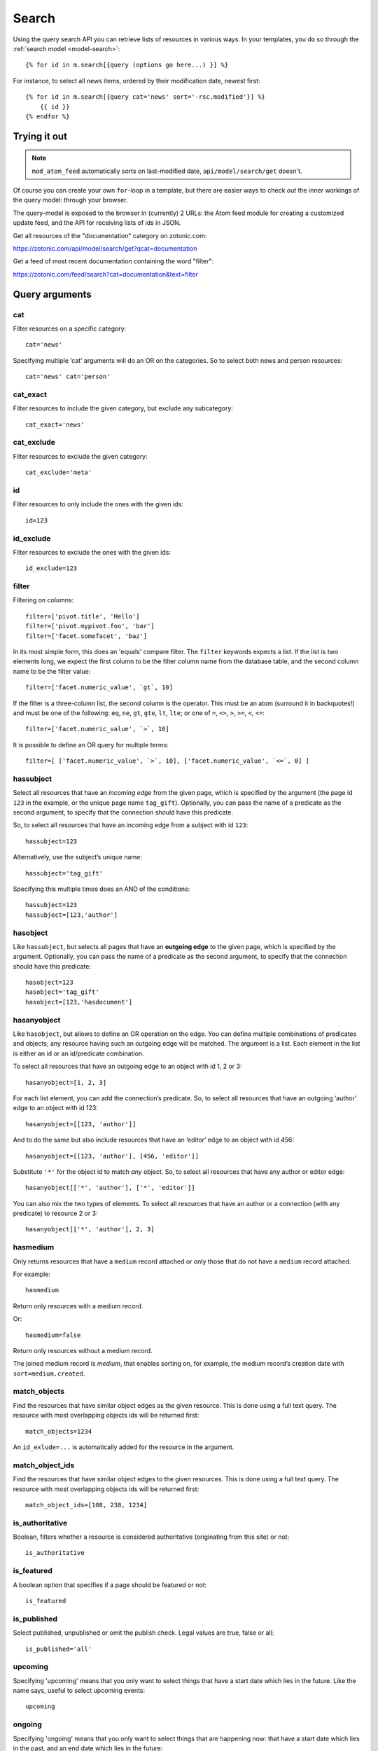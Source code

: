 .. highlight:: django
.. _guide-datamodel-query-model:

Search
======

Using the query search API you can retrieve lists of resources in
various ways. In your templates, you do so through the :ref:`search model <model-search>`::

    {% for id in m.search[{query (options go here...) }] %}

For instance, to select all news items, ordered by their modification
date, newest first::

    {% for id in m.search[{query cat='news' sort='-rsc.modified'}] %}
        {{ id }}
    {% endfor %}

Trying it out
-------------

.. note::

   ``mod_atom_feed`` automatically sorts on last-modified date,
   ``api/model/search/get`` doesn't.

Of course you can create your own ``for``-loop in a template, but
there are easier ways to check out the inner workings of the
query model: through your browser.

The query-model is exposed to the browser in (currently) 2 URLs: the
Atom feed module for creating a customized update feed, and the API
for receiving lists of ids in JSON.

Get all resources of the "documentation" category on zotonic.com:

https://zotonic.com/api/model/search/get?qcat=documentation

Get a feed of most recent documentation containing the word "filter":

https://zotonic.com/feed/search?cat=documentation&text=filter


Query arguments
---------------

cat
^^^

Filter resources on a specific category::

    cat='news'

Specifying multiple ‘cat’ arguments will do an OR on the categories. So to
select both news and person resources::

    cat='news' cat='person'

cat_exact
^^^^^^^^^

Filter resources to include the given category, but exclude any subcategory::

    cat_exact='news'

cat_exclude
^^^^^^^^^^^

Filter resources to exclude the given category::

    cat_exclude='meta'

id
^^

Filter resources to only include the ones with the given ids::

    id=123

id_exclude
^^^^^^^^^^

Filter resources to exclude the ones with the given ids::

    id_exclude=123

filter
^^^^^^

Filtering on columns::

    filter=['pivot.title', 'Hello']
    filter=['pivot.mypivot.foo', 'bar']
    filter=['facet.somefacet', 'baz']

In its most simple form, this does an 'equals' compare filter. The
``filter`` keywords expects a list. If the list is two elements long,
we expect the first column to be the filter column name from the
database table, and the second column name to be the filter value::

    filter=['facet.numeric_value', `gt`, 10]

If the filter is a three-column list, the second column is the
operator. This must be an atom (surround it in backquotes!) and must
be one of the following: ``eq``, ``ne``, ``gt``, ``gte``, ``lt``,
``lte``; or one of ``=``, ``<>``, ``>``, ``>=``, ``<``, ``<=``::

    filter=['facet.numeric_value', `>`, 10]

It is possible to define an OR query for multiple terms::

    filter=[ ['facet.numeric_value', `>`, 10], ['facet.numeric_value', `<=`, 0] ]

hassubject
^^^^^^^^^^

Select all resources that have an *incoming edge* from the given
page, which is specified by the argument (the page id ``123`` in the
example, or the unique page name ``tag_gift``). Optionally, you can
pass the name of a predicate as the second argument, to specify that
the connection should have this predicate.

So, to select all resources that have an incoming edge from a subject with id
``123``::

    hassubject=123

Alternatively, use the subject’s unique name::

    hassubject='tag_gift'

Specifying this multiple times does an AND of the conditions::

    hassubject=123
    hassubject=[123,'author']

hasobject
^^^^^^^^^

Like ``hassubject``, but selects all pages that have an **outgoing edge** to
the given page, which is specified by the argument. Optionally, you can pass the
name of a predicate as the second argument, to specify that the connection
should have this predicate::

    hasobject=123
    hasobject='tag_gift'
    hasobject=[123,'hasdocument']

hasanyobject
^^^^^^^^^^^^

Like ``hasobject``, but allows to define an OR operation on the edge. You can
define multiple combinations of predicates and objects; any resource having such
an outgoing edge will be matched. The argument is a list. Each element in the
list is either an id or an id/predicate combination.

To select all resources that have an outgoing edge to an object with id 1, 2 or 3::

    hasanyobject=[1, 2, 3]

For each list element, you can add the connection’s predicate. So, to select all
resources that have an outgoing ‘author’ edge to an object with id 123::

    hasanyobject=[[123, 'author']]

And to do the same but also include resources that have an ‘editor’ edge to an
object with id 456::

    hasanyobject=[[123, 'author'], [456, 'editor']]

Substitute ``'*'`` for the object id to match *any* object. So, to select all
resources that have any author or editor edge::

    hasanyobject[['*', 'author'], ['*', 'editor']]

You can also mix the two types of elements. To select all resources that have an
author or a connection (with any predicate) to resource 2 or 3::

    hasanyobject[['*', 'author'], 2, 3]


hasmedium
^^^^^^^^^

Only returns resources that have a ``medium`` record attached or only those that
do not have a ``medium`` record attached.

For example::

    hasmedium

Return only resources with a medium record.

Or::

    hasmedium=false

Return only resources without a medium record.

The joined medium record is `medium`, that enables sorting on, for example, the
medium record’s creation date with ``sort=medium.created``.


match_objects
^^^^^^^^^^^^^

Find the resources that have similar object edges as the given resource.
This is done using a full text query. The resource with most overlapping
objects ids will be returned first::

    match_objects=1234

An ``id_exlude=...`` is automatically added for the resource in the argument.

match_object_ids
^^^^^^^^^^^^^^^^

Find the resources that have similar object edges to the given resources.
This is done using a full text query. The resource with most overlapping
objects ids will be returned first::

    match_object_ids=[108, 238, 1234]

is_authoritative
^^^^^^^^^^^^^^^^

Boolean, filters whether a resource is considered authoritative
(originating from this site) or not::

    is_authoritative

is_featured
^^^^^^^^^^^

A boolean option that specifies if a page should be featured or not::

    is_featured

is_published
^^^^^^^^^^^^

Select published, unpublished or omit the publish check. Legal
values are true, false or all::

    is_published='all'

upcoming
^^^^^^^^

Specifying 'upcoming' means that you only want to select things that
have a start date which lies in the future. Like the name says,
useful to select upcoming events::

    upcoming

ongoing
^^^^^^^

Specifying 'ongoing' means that you only want to select things that
are happening now: that have a start date which lies in the past,
and an end date which lies in the future::

    ongoing

finished
^^^^^^^^

Specifying 'finished' means that you only want to select things that
have a start date which lies in the past::

    finished

unfinished
^^^^^^^^^^

Specifying 'unfinished' means that you only want to select things that
have an end date which lies in the future::

    unfinished

unfinished_or_nodate
^^^^^^^^^^^^^^^^^^^^

Specifying 'unfinished_or_nodate' means that you only want to select things that
have an end date which lies in the future or no start date::

     unfinished_or_nodate

sort / asort / zsort
^^^^^^^^^^^^^^^^^^^^

Sort the result on a field. The name of the field is a string which
directly refers to the SQL join that is being used. If you specify a
dash (``-``) in front of the field, the order is descending. Leaving
this out or specifying a ``+`` means ascending.

The sort terms are added in the order: ``asort``, ``sort``, and ``zsort``.

This is useful for e.g. text search. Text search will add a ``sort`` term on
relevance. This relevance sort term is appended *after* any existing sort term.
By using ``zsort`` you can force sub-sorting in case of the same relevance or no
text for the query. Example::

    {query cat='news' text=q.qsort zsort="-rsc.created"}

If ``q.qsort`` is empty, this will return the newest *news* items. If ``q.qsort``
is not empty then it will search for the text and return the best matches where
equally matching news items will have the newest on top. Use ``asort`` instead
of ``zsort`` to show the newest matching news, regardless on how well they match
the search term::

    {query cat='news' text=q.qsort asort="-rsc.created"}

Some sort fields:

- ``rsc.modified`` - date of last modification
- ``rsc.publication_start`` - publication date
- ``rsc.pivot_date_start`` - the start date specified in the admin
- ``rsc.pivot_date_end`` - the end date specified in the admin
- ``rsc.pivot_title`` - the title of the page. For
  multilingual sites, the behavior of sorting on title is undefined.
- ``seq`` - sequence number of the first edge (ignored if no edge is joined)
- ``edge.created`` - creation date of the first edge (ignored if no edge is joined)

For all the sort fields, you will have to consult Zotonic’s data
model. Example sorting on modification date, newest first::

    sort='-rsc.modified'

.. seealso:: :ref:`cookbook-pivot-templates`

.. _custompivot:

pivot.name
^^^^^^^^^^

.. seealso:: :ref:`cookbook-custom-pivots`

Filter on the named pivot of the rsc table. The name is prefixed with ``pivot_``.

Available pivot fields are:

    *  pivot.category_nr,
    *  pivot.first_name
    *  pivot.surname
    *  pivot.gender
    *  pivot.date_start
    *  pivot.date_end
    *  pivot.date_start_month_day
    *  pivot.date_end_month_day
    *  pivot.street
    *  pivot.city
    *  pivot.state
    *  pivot.postcode
    *  pivot.country
    *  pivot.geocode
    *  pivot.title
    *  pivot.location_lat
    *  pivot.location_lng

These fields can also be used in ``filter`` and the ``sort`` terms.


pivot.mypivot.name
^^^^^^^^^^^^^^^^^^

Filter on the named pivot of the custom pivot ``mypivot``.

Here ``mypivot`` is a custom pivot table defined with ``z_pivot_rsc:define_custom_pivot/3``

Check the explanation and examples in :ref:`cookbook-custom-pivots` for more information.

These fields can also be used in ``filter`` and the ``sort`` terms.


facet.name
^^^^^^^^^^

Add a join with the facets table and filter on the named facet.

The facets table is filled from the ``pivot/facet.tpl`` template, each block is a
facet that can be used for filters or for the ``facets`` query.

The ``name`` must be the name without types of a block. That is, if a block is
called ``foo_int`` then the ``name`` is ``foo`` and the query term is ``facet.foo``.

The value can be an operator::

    >123
    >=123
    <123
    <=123
    <>123

For example, the last one translates to the SQL clause ``facet.name <> 123``.

The facet fields can also be used in ``filter`` and the ``sort`` terms.


hasobjectpredicate
^^^^^^^^^^^^^^^^^^

Filter on all things which have any outgoing edge with the given
predicate::

    hasobjectpredicate='hasdocument'

hassubjectpredicate
^^^^^^^^^^^^^^^^^^^

Filter on all things which have any incoming edge with the given
predicate::

    hassubjectpredicate='author'

text
^^^^

Perform a fulltext search on the primary "rsc" table. The result
will automatically be ordered on the relevancy (rank) of the result::

    text="test"

Use prefix ``id:`` to find specific resources by id or name::

    text="id:1000"

    text="id:1000,1001,1002"

    text="id:category,1"

query_id
^^^^^^^^

.. seealso:: :ref:`guide-query-resources`

Load the query arguments from the saved ``query`` resource:

``query_id=331``

qargs
^^^^^

Take all the arguments from the current request and use these.
The arguments have to start with a ``q``, for example::

    http://example.com/search?qs=test&qcat=text

With the query:

    m.search.paged[{query qargs page=q.page pagelen=20}]

Will find all pages containing the string *test* in the category *text*.

As ``qs`` is the usual text search argument in forms it is mapped to ``text``.
All other arguments have the ``q`` removed and should map to known query-model
arguments.

publication_month
^^^^^^^^^^^^^^^^^

Filter on month of publication date

``publication_month=9``

publication_year
^^^^^^^^^^^^^^^^

Filter on year of publication date

``publication_year=2012``

date_start_after
^^^^^^^^^^^^^^^^

Select items with a start date greater than given value

``date_start_after="2010-01-15"``

It also possible to use relative times:

* ``now``
* ``+0 sunday``  (last sunday or the current sunday)
* ``+0 monday``  (last monday or the current monday)
* ``+1 minute``
* ``+1 hour``
* ``+1 day``
* ``+1 week``
* ``+1 month``
* ``+1 year``

Negative offsets are allowed as well. There //must// be a ``+`` or ``-`` sign.

date_start_before
^^^^^^^^^^^^^^^^^

Select items with a start date smaller than given value::

    date_start_before="2010-01-15"

date_start_year
^^^^^^^^^^^^^^^

Select items with an "event start date" in the given year::

    date_start_year=2012

date_end_after
^^^^^^^^^^^^^^

Select items with a end date greater than given value::

    date_end_after="2010-01-15"

date_end_before
^^^^^^^^^^^^^^^

Select items with a end date smaller than given value::

    date_end_before="2010-01-15"

date_end_year
^^^^^^^^^^^^^

Select items with an "event end date" in the given year::

    date_end_year=2012

content_group
^^^^^^^^^^^^^

Select items which are member of the given content group (or one of its children)::

    content_group=public

name
^^^^

Find resources with a matching unique name. A wildcard can be defined, for example::

    name=page_*

Searching on an empty name or just ``*`` will return all resources with a defined name.
The given name will be trimmed and converted to lowercase before searching.

language
^^^^^^^^

Find resources with a certain language. The language must be a valid ISO 639-1 language
code. Search terms with invalid language codes are ignored.

Find all resources with a German translation::

    language=de


Filter behaviour
----------------

All of the filters work as AND filter. The only exception to this
is the ``cat=`` filter: if you specify multiple categories, those
categories are "OR"'ed together, to allow to search in multiple
distinct categories with a single search query.

.. _guide-query-resources:

Query resources
---------------

.. seealso::

    - :ref:`mod_search` reference: Zotonic’s built-in search module.
    - `mod_elasticsearch <https://github.com/driebit/mod_elasticsearch>`_
      on using Elasticsearch with Zotonic.
    - `mod_search_solr <https://github.com/arjan/mod_search_solr>`_ on
      using Solr for search.

Query resources are, as the name implies,
:ref:`guide-datamodel-resources` of the special category `query`. In
the admin this category is called "search query". it is basically a
stored (and thus content manageable) search query. You create an
editable search query in an admin page that then is invoked from a
template.

When creating such a resource in the page, you will see on the admin
edit page an extra text field in which you can add search terms. Each
search term goes on its own line, and the possible search terms are
equal to the ones described on this page (the `Query-model
arguments`).
